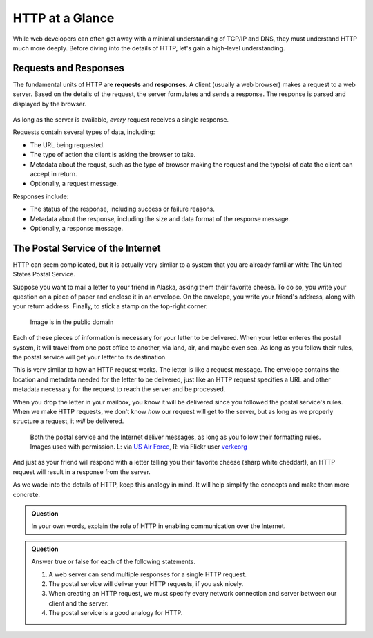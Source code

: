HTTP at a Glance
================

While web developers can often get away with a minimal understanding of TCP/IP and DNS, they must understand HTTP much more deeply. Before diving into the details of HTTP, let's gain a high-level understanding.

Requests and Responses
----------------------

.. index::
   single: HTTP; request
   single: HTTP; response

The fundamental units of HTTP are **requests** and **responses**. A client (usually a web browser) makes a request to a web server. Based on the details of the request, the server formulates and sends a response. The response is parsed and displayed by the browser. 

.. figure:: figures/http-request-response.png
   :alt: A client and a server exchanging HTTP requests and responses
   :height: 400px

As long as the server is available, *every* request receives a single response. 

Requests contain several types of data, including:

- The URL being requested.
- The type of action the client is asking the browser to take.
- Metadata about the requst, such as the type of browser making the request and the type(s) of data the client can accept in return.
- Optionally, a request message.

Responses include:

- The status of the response, including success or failure reasons.
- Metadata about the response, including the size and data format of the response message.
- Optionally, a response message.

The Postal Service of the Internet
----------------------------------

HTTP can seem complicated, but it is actually very similar to a system that you are already familiar with: The United States Postal Service.

Suppose you want to mail a letter to your friend in Alaska, asking them their favorite cheese. To do so, you write your question on a piece of paper and enclose it in an envelope. On the envelope, you write your friend's address, along with your return address. Finally, to stick a stamp on the top-right corner. 

.. figure:: figures/envelope.jpg
   :alt: An addressed envelope
   :height: 250px
   

   Image is in the public domain

Each of these pieces of information is necessary for your letter to be delivered. When your letter enteres the postal system, it will travel from one post office to another, via land, air, and maybe even sea. As long as you follow their rules, the postal service will get your letter to its destination.

This is very similar to how an HTTP request works. The letter is like a request message. The envelope contains the location and metadata needed for the letter to be delivered, just like an HTTP request specifies a URL and other metadata necessary for the request to reach the server and be processed.

When you drop the letter in your mailbox, you know it will be delivered since you followed the postal service's rules. When we make HTTP requests, we don't know *how* our request will get to the server, but as long as we properly structure a request, it *will* be delivered.

.. figure:: figures/postal-network.png
   :alt: An image of a mail processing facility next to an image of network cables.
   :height: 500px

   Both the postal service and the Internet deliver messages, as long as you follow their formatting rules. Images used with permission. L: via `US Air Force <https://www.af.mil/News/Article-Display/Article/1399724/deployed-airmen-volunteer-to-enhance-morale-downrange/>`_, R: via Flickr user `verkeorg <https://www.flickr.com/photos/verkeorg/24501780183>`_

And just as your friend will respond with a letter telling you their favorite cheese (sharp white cheddar!), an HTTP request will result in a response from the server. 

As we wade into the details of HTTP, keep this analogy in mind. It will help simplify the concepts and make them more concrete. 

.. admonition:: Question

   In your own words, explain the role of HTTP in enabling communication over the Internet.

.. admonition:: Question

   Answer true or false for each of the following statements.

   #. A web server can send multiple responses for a single HTTP request.
   #. The postal service will deliver your HTTP requests, if you ask nicely.
   #. When creating an HTTP request, we must specify every network connection and server between our client and the server.
   #. The postal service is a good analogy for HTTP.
